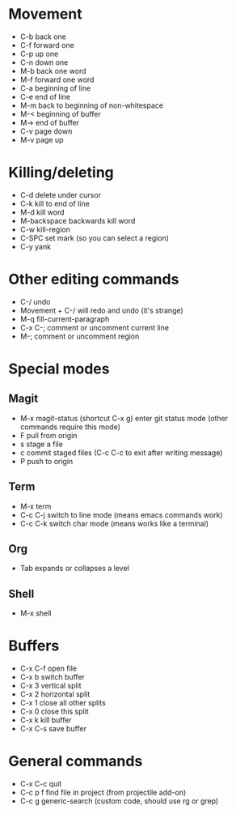 * Movement
- C-b back one
- C-f forward one
- C-p up one
- C-n down one
- M-b back one word
- M-f forward one word
- C-a beginning of line
- C-e end of line
- M-m back to beginning of non-whitespace
- M-< beginning of buffer
- M-> end of buffer
- C-v page down
- M-v page up
* Killing/deleting
- C-d delete under cursor
- C-k kill to end of line
- M-d kill word
- M-backspace backwards kill word
- C-w kill-region
- C-SPC set mark (so you can select a region)
- C-y yank
* Other editing commands
- C-/ undo
- Movement + C-/ will redo and undo (it's strange)
- M-q fill-current-paragraph
- C-x C-; comment or uncomment current line
- M-; comment or uncomment region
* Special modes
** Magit
- M-x magit-status (shortcut C-x g) enter git status mode (other commands require this mode)
- F pull from origin
- s stage a file
- c commit staged files (C-c C-c to exit after writing message)
- P push to origin
** Term
- M-x term
- C-c C-j switch to line mode (means emacs commands work)
- C-c C-k switch char mode (means works like a terminal)
** Org
- Tab expands or collapses a level
** Shell
- M-x shell
* Buffers
- C-x C-f open file
- C-x b switch buffer
- C-x 3 vertical split
- C-x 2 horizontal split
- C-x 1 close all other splits
- C-x 0 close this split
- C-x k kill buffer
- C-x C-s save buffer
* General commands
- C-x C-c quit
- C-c p f find file in project (from projectile add-on)
- C-c g generic-search (custom code, should use rg or grep)
